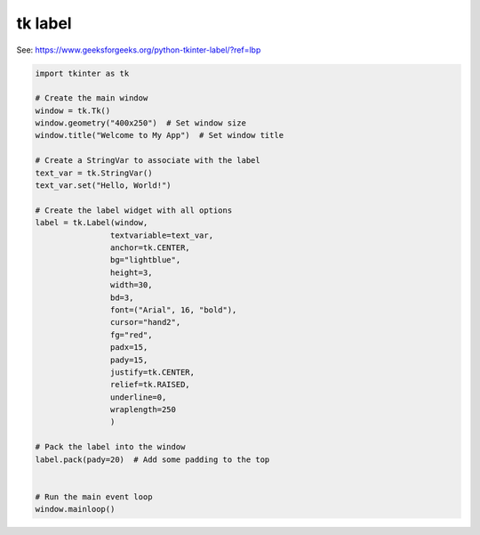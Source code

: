 ====================================================
tk label
====================================================

| See: https://www.geeksforgeeks.org/python-tkinter-label/?ref=lbp


.. code-block:: python

    import tkinter as tk

    # Create the main window
    window = tk.Tk()
    window.geometry("400x250")  # Set window size
    window.title("Welcome to My App")  # Set window title

    # Create a StringVar to associate with the label
    text_var = tk.StringVar()
    text_var.set("Hello, World!")

    # Create the label widget with all options
    label = tk.Label(window, 
                    textvariable=text_var, 
                    anchor=tk.CENTER,       
                    bg="lightblue",      
                    height=3,              
                    width=30,              
                    bd=3,                  
                    font=("Arial", 16, "bold"), 
                    cursor="hand2",   
                    fg="red",             
                    padx=15,               
                    pady=15,                
                    justify=tk.CENTER,    
                    relief=tk.RAISED,     
                    underline=0,           
                    wraplength=250         
                    )

    # Pack the label into the window
    label.pack(pady=20)  # Add some padding to the top


    # Run the main event loop
    window.mainloop()


